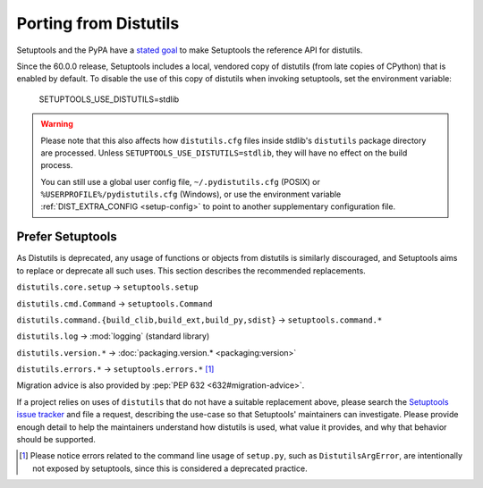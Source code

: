 Porting from Distutils
======================

Setuptools and the PyPA have a `stated goal <https://github.com/pypa/packaging-problems/issues/127>`_ to make Setuptools the reference API for distutils.

Since the 60.0.0 release, Setuptools includes a local, vendored copy of distutils (from late copies of CPython) that is enabled by default. To disable the use of this copy of distutils when invoking setuptools, set the environment variable:

    SETUPTOOLS_USE_DISTUTILS=stdlib

.. warning::
   Please note that this also affects how ``distutils.cfg`` files inside stdlib's ``distutils``
   package directory are processed.
   Unless ``SETUPTOOLS_USE_DISTUTILS=stdlib``, they will have no effect on the build process.

   You can still use a global user config file, ``~/.pydistutils.cfg`` (POSIX) or ``%USERPROFILE%/pydistutils.cfg`` (Windows),
   or use the environment variable :ref:`DIST_EXTRA_CONFIG <setup-config>` to point to another
   supplementary configuration file.


Prefer Setuptools
-----------------

As Distutils is deprecated, any usage of functions or objects from distutils is similarly discouraged, and Setuptools aims to replace or deprecate all such uses. This section describes the recommended replacements.

``distutils.core.setup`` → ``setuptools.setup``

``distutils.cmd.Command`` → ``setuptools.Command``

``distutils.command.{build_clib,build_ext,build_py,sdist}`` → ``setuptools.command.*``

``distutils.log`` → :mod:`logging` (standard library)

``distutils.version.*`` → :doc:`packaging.version.* <packaging:version>`

``distutils.errors.*`` → ``setuptools.errors.*`` [#errors]_


Migration advice is also provided by :pep:`PEP 632 <632#migration-advice>`.

If a project relies on uses of ``distutils`` that do not have a suitable replacement above, please search the `Setuptools issue tracker <https://github.com/pypa/setuptools/issues/>`_ and file a request, describing the use-case so that Setuptools' maintainers can investigate. Please provide enough detail to help the maintainers understand how distutils is used, what value it provides, and why that behavior should be supported.


.. [#errors] Please notice errors related to the command line usage of
   ``setup.py``, such as ``DistutilsArgError``, are intentionally not exposed
   by setuptools, since this is considered a deprecated practice.
